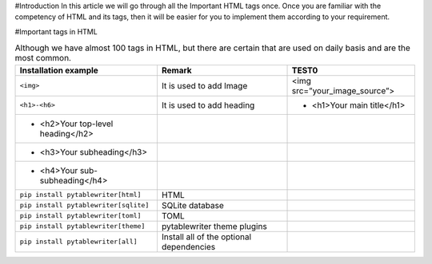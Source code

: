 #Introduction
In this article we will go through all the Important HTML tags once. 
Once you are familiar with the competency of HTML and its tags, then it will be easier for you to implement them according to your requirement.

#Important tags in HTML

.. csv-table:: Although we have almost 100 tags in HTML, but there are certain that are used on daily basis and are the most common.
    :header: Installation example, Remark, TEST0

    ``<img>``, It is used to add Image, <img src=”your_image_source”>
    ``<h1>-<h6>``, It is used to add heading, - <h1>Your main title</h1> 
                                              - <h2>Your top-level heading</h2> 
                                              - <h3>Your subheading</h3> 
                                              - <h4>Your sub-subheading</h4>
    ``pip install pytablewriter[html]``, HTML
    ``pip install pytablewriter[sqlite]``, SQLite database
    ``pip install pytablewriter[toml]``, TOML
    ``pip install pytablewriter[theme]``, pytablewriter theme plugins
    ``pip install pytablewriter[all]``, Install all of the optional dependencies
    
    
    

